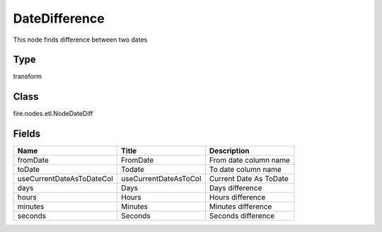 
DateDifference
========== 

This node finds difference between two dates

Type
---------- 

transform

Class
---------- 

fire.nodes.etl.NodeDateDiff

Fields
---------- 

+---------------------------+-----------------------+------------------------+
| Name                      | Title                 | Description            |
+===========================+=======================+========================+
| fromDate                  | FromDate              | From date column name  |
+---------------------------+-----------------------+------------------------+
| toDate                    | Todate                | To date column name    |
+---------------------------+-----------------------+------------------------+
| useCurrentDateAsToDateCol | useCurrentDateAsToCol | Current Date As ToDate |
+---------------------------+-----------------------+------------------------+
| days                      | Days                  | Days difference        |
+---------------------------+-----------------------+------------------------+
| hours                     | Hours                 | Hours difference       |
+---------------------------+-----------------------+------------------------+
| minutes                   | Minutes               | Minutes difference     |
+---------------------------+-----------------------+------------------------+
| seconds                   | Seconds               | Seconds difference     |
+---------------------------+-----------------------+------------------------+
